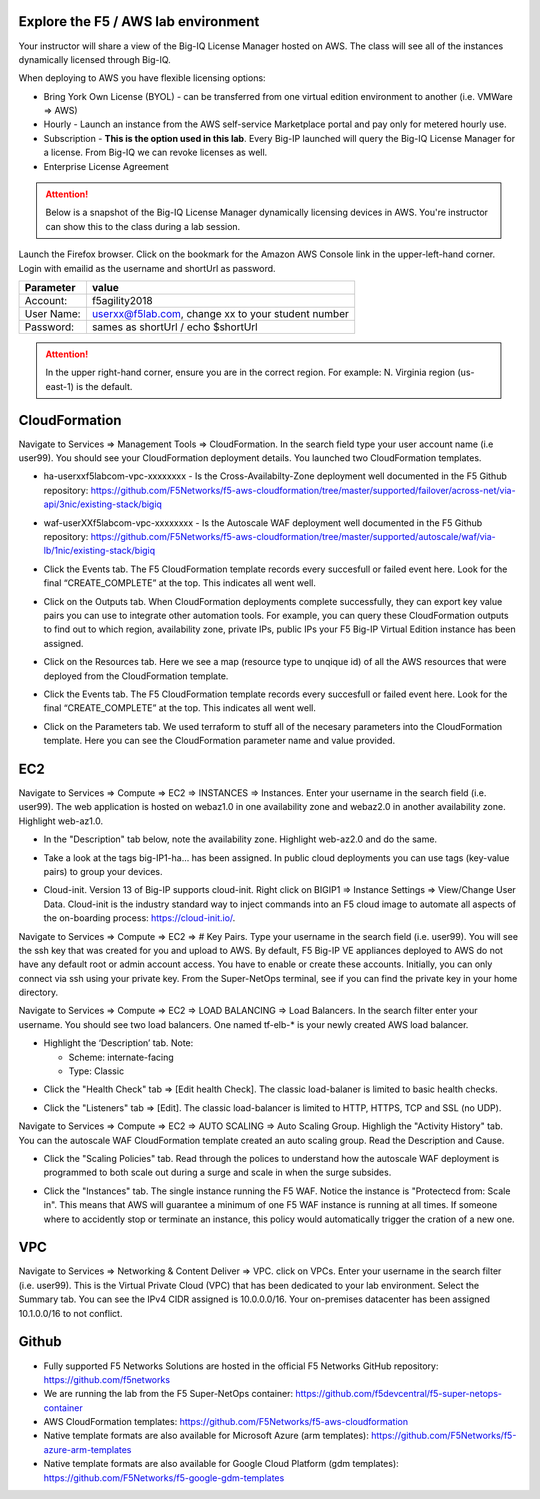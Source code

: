 Explore the F5 / AWS lab environment
------------------------------------

Your instructor will share a view of the Big-IQ License Manager hosted on AWS. The class will see all of the instances dynamically licensed through Big-IQ.

When deploying to AWS you have flexible licensing options:

- Bring York Own License (BYOL) - can be transferred from one virtual edition environment to another (i.e. VMWare => AWS)
- Hourly - Launch an instance from the AWS self-service Marketplace portal and pay only for metered hourly use.
- Subscription - **This is the option used in this lab**. Every Big-IP launched will query the Big-IQ License Manager for a license. From Big-IQ we can revoke licenses as well.
- Enterprise License Agreement

.. attention::

   Below is a snapshot of the Big-IQ License Manager dynamically licensing devices in AWS. You're instructor can show this to the class during a lab session.


.. image:: ./images/0a_bigiq_licenses.png
  :scale: 50%

Launch the Firefox browser. Click on the bookmark for the Amazon AWS Console link in the upper-left-hand corner. Login with emailid as the username and shortUrl as password.

+--------------------------+------------------------------------------------------+
| Parameter                | value                                                |
+==========================+======================================================+
| Account:                 | f5agility2018                                        |
+--------------------------+------------------------------------------------------+
| User Name:               | userxx@f5lab.com, change xx to your student number   |
+--------------------------+------------------------------------------------------+
| Password:                | sames as shortUrl / echo $shortUrl                   |
+--------------------------+------------------------------------------------------+

.. image:: ./images/1_aws_console_login.png
  :scale: 50%

.. attention::

   In the upper right-hand corner, ensure you are in the correct region. For example: N. Virginia region (us-east-1) is the default.

.. image:: ./images/2_region_check.png
  :scale: 50%

CloudFormation
--------------
Navigate to Services => Management Tools => CloudFormation. In the search field type your user account name (i.e user99). You should see your CloudFormation deployment details. You launched two CloudFormation templates.

.. image:: ./images/3_cloudformation_stacks.png
  :scale: 50%

- ha-userxxf5labcom-vpc-xxxxxxxx - Is the Cross-Availabilty-Zone deployment well documented in the F5 Github repository:
  https://github.com/F5Networks/f5-aws-cloudformation/tree/master/supported/failover/across-net/via-api/3nic/existing-stack/bigiq

.. image:: ./images/cft_cross-az-ha.png
  :scale: 50%

- waf-userXXf5labcom-vpc-xxxxxxxx - Is the Autoscale WAF deployment well documented in the F5 Github repository:
  https://github.com/F5Networks/f5-aws-cloudformation/tree/master/supported/autoscale/waf/via-lb/1nic/existing-stack/bigiq

.. image:: ./images/cft_autoscale_waf.png
  :scale: 50%

- Click the Events tab. The F5 CloudFormation template records every succesfull or failed event here. Look for the final “CREATE_COMPLETE” at the top. This indicates all went well.

.. image:: ./images/5_cft_events.png
  :scale: 50%

- Click on the Outputs tab. When CloudFormation deployments complete successfully, they can export key value pairs you can use to integrate other automation tools. For example, you can query these CloudFormation outputs to find out to which region, availability zone, private IPs, public IPs your F5 Big-IP Virtual Edition instance has been assigned.

.. image:: ./images/6_cft_outputs.png
  :scale: 50%

- Click on the Resources tab. Here we see a map (resource type to unqique id) of all the AWS resources that were deployed from the CloudFormation template.

.. image:: ./images/7_cft_resources.png
  :scale: 50%

- Click the Events tab. The F5 CloudFormation template records every succesfull or failed event here. Look for the final “CREATE_COMPLETE” at the top. This indicates all went well.

.. image:: ./images/8_cft_events.png
  :scale: 50%

- Click on the Parameters tab. We used terraform to stuff all of the necesary parameters into the CloudFormation template. Here you can see the CloudFormation parameter name and value provided.

.. image:: ./images/9_cft_parameters.png
  :scale: 50%

EC2 
---
Navigate to Services => Compute => EC2 => INSTANCES => Instances. Enter your username in the search field (i.e. user99). The web application is hosted on webaz1.0 in one availability zone and webaz2.0 in another availability zone. Highlight web-az1.0.

.. image:: ./images/10_ec2_instances.png
  :scale: 50%

- In the "Description" tab below, note the availability zone. Highlight web-az2.0 and do the same.

.. image:: ./images/11_ec2_instance_description.png
  :scale: 50%

- Take a look at the tags big-IP1-ha... has been assigned. In public cloud deployments you can use tags (key-value pairs) to group your devices.

.. image:: ./images/12_ec2_instance_tags.png
  :scale: 50%

- Cloud-init. Version 13 of Big-IP supports cloud-init. Right click on BIGIP1 => Instance Settings => View/Change User Data. Cloud-init is the industry standard way to inject commands into an F5 cloud image to automate all aspects of the on-boarding process: https://cloud-init.io/.

.. image:: ./images/13_cloud_init.png
  :scale: 50%

Navigate to Services => Compute => EC2 => # Key Pairs. Type your username in the search field (i.e. user99). You will see the ssh key that was created for you and upload to AWS. By default, F5 Big-IP VE appliances deployed to AWS do not have any default root or admin account access. You have to enable or create these accounts. Initially, you can only connect via ssh using your private key. From the Super-NetOps terminal, see if you can find the private key in your home directory.

.. image:: ./images/14_keypair.png
  :scale: 50%

Navigate to Services => Compute => EC2 => LOAD BALANCING => Load Balancers. In the search filter enter your username. You should see two load balancers. One named tf-elb-* is your newly created AWS load balancer.

.. image:: ./images/15_elb_description.png
  :scale: 50%

- Highlight the ‘Description’ tab. Note:

  - Scheme: internate-facing
  - Type: Classic

.. image:: ./images/16_elb_instances.png
  :scale: 50%

- Click the "Health Check" tab => [Edit health Check]. The classic load-balaner is limited to basic health checks.

.. image:: ./images/17_elb_health_checks_limited.png
  :scale: 50%

- Click the "Listeners" tab => [Edit]. The classic load-balancer is limited to HTTP, HTTPS, TCP and SSL (no UDP).

.. image:: ./images/18_elb_listeners_limited.png
  :scale: 50%

Navigate to Services => Compute => EC2 => AUTO SCALING => Auto Scaling Group. Highligh the "Activity History" tab. You can the autoscale WAF CloudFormation template created an auto scaling group. Read the Description and Cause.

.. image:: ./images/19_asg_activity.png
  :scale: 50%

- Click the "Scaling Policies" tab. Read through the polices to understand how the autoscale WAF deployment is programmed to both scale out during a surge and scale in when the surge subsides.

.. image:: ./images/20_asg_scaling_policies.png
  :scale: 50%

- Click the "Instances" tab. The single instance running the F5 WAF. Notice the instance is "Protectecd from: Scale in". This means that AWS will guarantee a minimum of one F5 WAF instance is running at all times. If someone where to accidently stop or terminate an instance, this policy would automatically trigger the cration of a new one.

.. image:: ./images/21_asg_instances.png
  :scale: 50%

VPC
---
Navigate to Services => Networking & Content Deliver => VPC. click on VPCs. Enter your username in the search filter (i.e. user99). This is the Virtual Private Cloud (VPC) that has been dedicated to your lab environment.
Select the Summary tab. You can see the IPv4 CIDR assigned is 10.0.0.0/16. Your on-premises datacenter has been assigned 10.1.0.0/16 to not conflict.

.. image:: ./images/22_vpc.png
  :scale: 50%

Github
------
- Fully supported F5 Networks Solutions are hosted in the official F5 Networks GitHub repository: https://github.com/f5networks
- We are running the lab from the F5 Super-NetOps container: https://github.com/f5devcentral/f5-super-netops-container
- AWS CloudFormation templates: https://github.com/F5Networks/f5-aws-cloudformation
- Native template formats are also available for Microsoft Azure (arm templates): https://github.com/F5Networks/f5-azure-arm-templates
- Native template formats are also available for Google Cloud Platform (gdm templates): https://github.com/F5Networks/f5-google-gdm-templates

.. image:: ./images/f5-github.png
  :scale: 50%